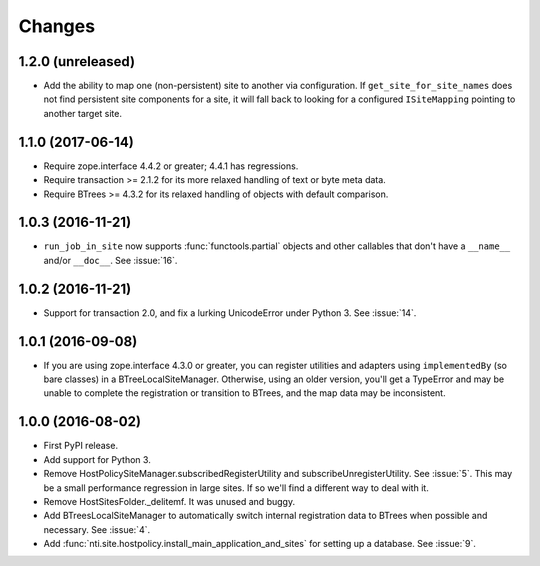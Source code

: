 =========
 Changes
=========

1.2.0 (unreleased)
==================

- Add the ability to map one (non-persistent) site to another via
  configuration. If ``get_site_for_site_names`` does not find
  persistent site components for a site, it will fall back to looking
  for a configured ``ISiteMapping`` pointing to another target site.


1.1.0 (2017-06-14)
==================

- Require zope.interface 4.4.2 or greater; 4.4.1 has regressions.

- Require transaction >= 2.1.2 for its more relaxed handling of text
  or byte meta data.

- Require BTrees >= 4.3.2 for its relaxed handling of objects with
  default comparison.

1.0.3 (2016-11-21)
==================

- ``run_job_in_site`` now supports :func:`functools.partial` objects
  and other callables that don't have a ``__name__`` and/or
  ``__doc__``. See :issue:`16`.


1.0.2 (2016-11-21)
==================

- Support for transaction 2.0, and fix a lurking UnicodeError under
  Python 3. See :issue:`14`.


1.0.1 (2016-09-08)
==================

- If you are using zope.interface 4.3.0 or greater, you can register
  utilities and adapters using ``implementedBy`` (so bare classes) in
  a BTreeLocalSiteManager. Otherwise, using an older version, you'll
  get a TypeError and may be unable to complete the registration or
  transition to BTrees, and the map data may be inconsistent.


1.0.0 (2016-08-02)
==================

- First PyPI release.
- Add support for Python 3.
- Remove HostPolicySiteManager.subscribedRegisterUtility and
  subscribeUnregisterUtility. See :issue:`5`. This may be a small
  performance regression in large sites. If so we'll find a different
  way to deal with it.
- Remove HostSitesFolder._delitemf. It was unused and buggy.
- Add BTreesLocalSiteManager to automatically switch internal
  registration data to BTrees when possible and necessary. See :issue:`4`.
- Add :func:`nti.site.hostpolicy.install_main_application_and_sites`
  for setting up a database. See :issue:`9`.

